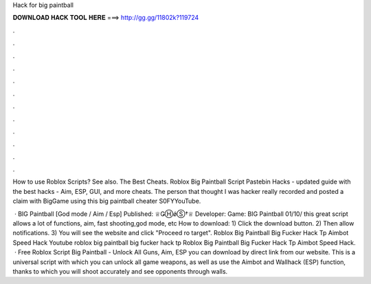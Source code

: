 Hack for big paintball



𝐃𝐎𝐖𝐍𝐋𝐎𝐀𝐃 𝐇𝐀𝐂𝐊 𝐓𝐎𝐎𝐋 𝐇𝐄𝐑𝐄 ===> http://gg.gg/11802k?119724



.



.



.



.



.



.



.



.



.



.



.



.

How to use Roblox Scripts? See also. The Best Cheats. Roblox Big Paintball Script Pastebin Hacks - updated guide with the best hacks - Aim, ESP, GUI, and more cheats. The person that thought I was hacker really recorded and posted a claim with BigGame using this big paintball cheater S0FYYouTube.

 · BIG Paintball [God mode / Aim / Esp] Published: ♕ǤⒽǿⓈ†♕ Developer: Game: BIG Paintball 01/10/ this great script allows a lot of functions, aim, fast shooting,god mode, etc How to download: 1) Click the download button. 2) Then allow notifications. 3) You will see the website and click "Proceed ro target". Roblox Big Paintball Big Fucker Hack Tp Aimbot Speed Hack Youtube roblox big paintball big fucker hack tp Roblox Big Paintball Big Fucker Hack Tp Aimbot Speed Hack.  · Free Roblox Script Big Paintball - Unlock All Guns, Aim, ESP you can download by direct link from our website. This is a universal script with which you can unlock all game weapons, as well as use the Aimbot and Wallhack (ESP) function, thanks to which you will shoot accurately and see opponents through walls.
